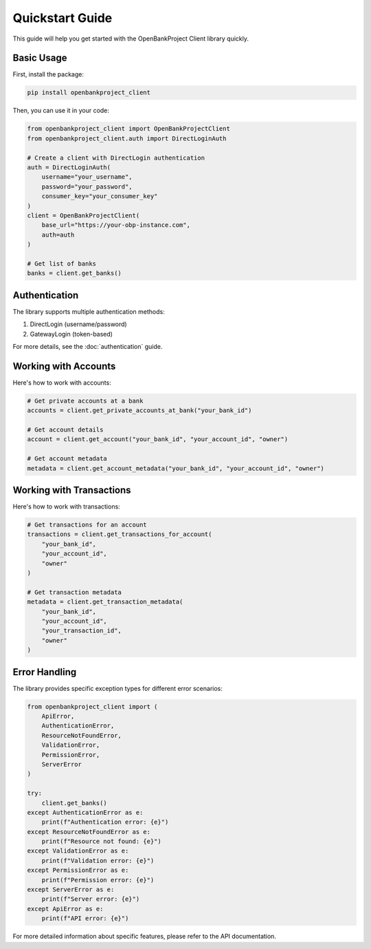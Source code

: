 Quickstart Guide
===============

This guide will help you get started with the OpenBankProject Client library quickly.

Basic Usage
----------

First, install the package:

.. code-block:: bash

    pip install openbankproject_client

Then, you can use it in your code:

.. code-block:: python

    from openbankproject_client import OpenBankProjectClient
    from openbankproject_client.auth import DirectLoginAuth

    # Create a client with DirectLogin authentication
    auth = DirectLoginAuth(
        username="your_username",
        password="your_password",
        consumer_key="your_consumer_key"
    )
    client = OpenBankProjectClient(
        base_url="https://your-obp-instance.com",
        auth=auth
    )

    # Get list of banks
    banks = client.get_banks()

Authentication
-------------

The library supports multiple authentication methods:

1. DirectLogin (username/password)
2. GatewayLogin (token-based)

For more details, see the :doc:`authentication` guide.

Working with Accounts
-------------------

Here's how to work with accounts:

.. code-block:: python

    # Get private accounts at a bank
    accounts = client.get_private_accounts_at_bank("your_bank_id")

    # Get account details
    account = client.get_account("your_bank_id", "your_account_id", "owner")

    # Get account metadata
    metadata = client.get_account_metadata("your_bank_id", "your_account_id", "owner")

Working with Transactions
-----------------------

Here's how to work with transactions:

.. code-block:: python

    # Get transactions for an account
    transactions = client.get_transactions_for_account(
        "your_bank_id",
        "your_account_id",
        "owner"
    )

    # Get transaction metadata
    metadata = client.get_transaction_metadata(
        "your_bank_id",
        "your_account_id",
        "your_transaction_id",
        "owner"
    )

Error Handling
-------------

The library provides specific exception types for different error scenarios:

.. code-block:: python

    from openbankproject_client import (
        ApiError,
        AuthenticationError,
        ResourceNotFoundError,
        ValidationError,
        PermissionError,
        ServerError
    )

    try:
        client.get_banks()
    except AuthenticationError as e:
        print(f"Authentication error: {e}")
    except ResourceNotFoundError as e:
        print(f"Resource not found: {e}")
    except ValidationError as e:
        print(f"Validation error: {e}")
    except PermissionError as e:
        print(f"Permission error: {e}")
    except ServerError as e:
        print(f"Server error: {e}")
    except ApiError as e:
        print(f"API error: {e}")

For more detailed information about specific features, please refer to the API documentation. 